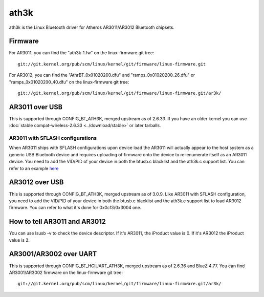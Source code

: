 ath3k
=====

ath3k is the Linux Bluetooth driver for Atheros AR3011/AR3012 Bluetooth
chipsets.

Firmware
--------

For AR3011, you can find the "ath3k-1.fw" on the linux-firmware.git tree::

   git://git.kernel.org/pub/scm/linux/kernel/git/firmware/linux-firmware.git

For AR3012, you can find the "AthrBT_0x01020200.dfu" and
"ramps_0x01020200_26.dfu" or "ramps_0x01020200_40.dfu" on the
linux-firmware git tree::

   git://git.kernel.org/pub/scm/linux/kernel/git/firmware/linux-firmware.git/ar3k/

AR3011 over USB
---------------

This is supported through CONFIG_BT_ATH3K, merged upstream as of 2.6.33.
If you have an older kernel you can use :doc:`stable
compat-wireless-2.6.33 <../download/stable>` or later tarballs.

AR3011 with SFLASH configurations
~~~~~~~~~~~~~~~~~~~~~~~~~~~~~~~~~

When AR3011 ships with SFLASH configurations upon device load the AR3011
will actually appear to the host system as a generic USB Bluetooth
device and requires uploading of firmware onto the device to
re-enumerate itself as an AR3011 device. You need to add the VID/PID of
your device in both the btusb.c blacklist and the ath3k.c support list.
You can refer to an example `here
<http://git.kernel.org/?p=linux/kernel/git/stable/linux-stable.git;a=commit;h=e9036e336a8e5640871e0006ea4a89982b25046f>`__

AR3012 over USB
---------------

This is supported through CONFIG_BT_ATH3K, merged upstream as of 3.0.9.
Like AR3011 with SFLASH configuration, you need to add the VID/PID of
your device in both the btusb.c blacklist and the ath3k.c support list
to load AR3012 firmware. You can refer to what it's done for
0x0cf3/0x3004 one.

How to tell AR3011 and AR3012
-----------------------------

You can use lsusb -v to check the device descriptor. If it's AR3011, the
iProduct value is 0. If it's AR3012 the iProduct value is 2.

AR3001/AR3002 over UART
-----------------------

This is supported through CONFIG_BT_HCIUART_ATH3K, merged upstream as of
2.6.36 and BlueZ 4.77. You can find AR3001/AR3002 firmware on the
linux-firmware git tree::

   git://git.kernel.org/pub/scm/linux/kernel/git/firmware/linux-firmware.git/ar3k/

